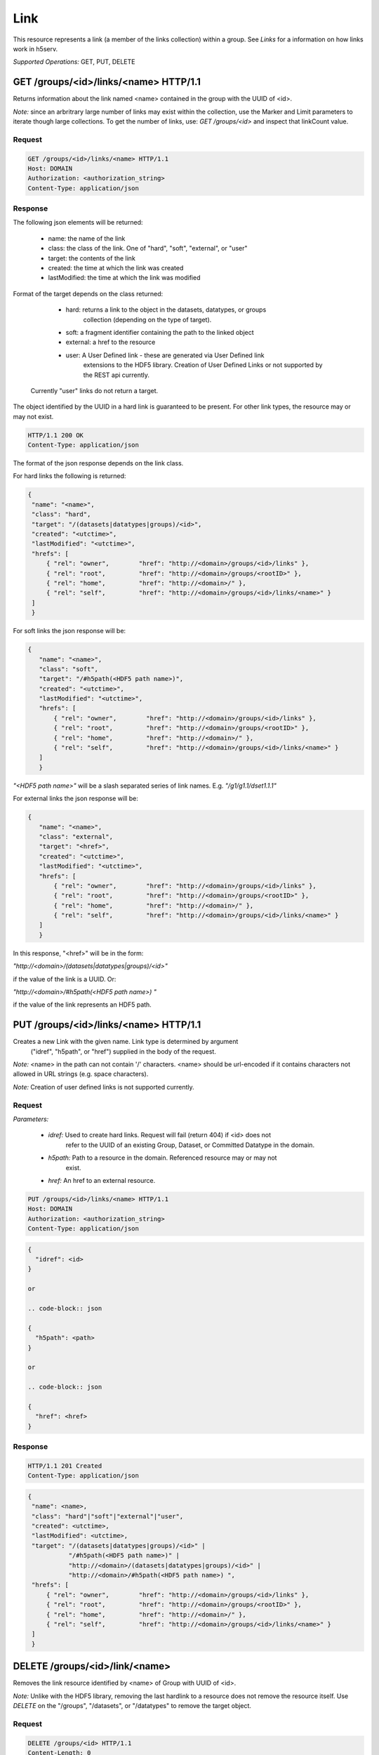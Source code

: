 #####
Link 
#####

This resource represents a link (a member of the links collection) within a group. 
See *Links* for a information on how links work in h5serv. 

*Supported Operations:*  GET, PUT, DELETE


GET /groups/<id>/links/<name> HTTP/1.1
--------------------------------------

Returns information about the link named <name> contained in the group with the UUID of <id>.

*Note:* since an arbritrary large number of links may exist within the collection,
use the Marker and Limit parameters to iterate though large collections.  To get
the number of links, use:
*GET /groups/<id>* and inspect that linkCount value.

Request
~~~~~~~

.. code-block:: http

    GET /groups/<id>/links/<name> HTTP/1.1
    Host: DOMAIN
    Authorization: <authorization_string>
    Content-Type: application/json

Response
~~~~~~~~

The following json elements will be returned:
 
    - name: the name of the link
    - class: the class of the link.  One of "hard", "soft", "external", or "user"
    - target: the contents of the link
    - created: the time at which the link was created
    - lastModified: the time at which the link was modified
    
Format of the target depends on the class returned:

    - hard: returns a link to the object in the datasets, datatypes, or groups
        collection (depending on the type of target).
    - soft: a fragment identifier containing the path to the linked object
    - external: a href to the resource 
    - user: A User Defined link - these are generated via User Defined link
        extensions to the HDF5 library.  Creation of User Defined Links or 
        not supported by the REST api currently.
 
 Currently "user" links do not return a target.
    
The object identified by the UUID in a hard link is guaranteed to be present.
For other link types, the resource may or may not exist.


.. code-block:: http

    HTTP/1.1 200 OK
    Content-Type: application/json
    
The format of the json response depends on the link class.

For hard links the following is returned:
    
.. code-block:: json

   {
    "name": "<name>",
    "class": "hard",
    "target": "/(datasets|datatypes|groups)/<id>",
    "created": "<utctime>",
    "lastModified": "<utctime>",
    "hrefs": [
        { "rel": "owner",        "href": "http://<domain>/groups/<id>/links" },
        { "rel": "root",         "href": "http://<domain>/groups/<rootID>" },
        { "rel": "home",         "href": "http://<domain>/" },
        { "rel": "self",         "href": "http://<domain>/groups/<id>/links/<name>" }
    ]
    }
    
For soft links the json response will be:

.. code-block:: json

 {
    "name": "<name>",
    "class": "soft",
    "target": "/#h5path(<HDF5 path name>)",
    "created": "<utctime>",
    "lastModified": "<utctime>",
    "hrefs": [
        { "rel": "owner",        "href": "http://<domain>/groups/<id>/links" },
        { "rel": "root",         "href": "http://<domain>/groups/<rootID>" },
        { "rel": "home",         "href": "http://<domain>/" },
        { "rel": "self",         "href": "http://<domain>/groups/<id>/links/<name>" }
    ]
    }
    
*"<HDF5 path name>"* will be a slash separated series of link names.  
E.g. *"/g1/g1.1/dset1.1.1"*

For external links the json response will be:

.. code-block:: json

 {
    "name": "<name>",
    "class": "external",
    "target": "<href>",
    "created": "<utctime>",
    "lastModified": "<utctime>",
    "hrefs": [
        { "rel": "owner",        "href": "http://<domain>/groups/<id>/links" },
        { "rel": "root",         "href": "http://<domain>/groups/<rootID>" },
        { "rel": "home",         "href": "http://<domain>/" },
        { "rel": "self",         "href": "http://<domain>/groups/<id>/links/<name>" }
    ]
    }
    
In this response, "<href>" will be in the form:

*"http://<domain>/(datasets|datatypes|groups)/<id>"*

if the value of the link is a UUID.  Or:

*"http://<domain>/#h5path(<HDF5 path name>) "*

if the value of the link represents an HDF5 path.


PUT /groups/<id>/links/<name> HTTP/1.1
--------------------------------------

Creates a new Link with the given name.  Link type is determined by argument 
 ("idref", "h5path", or "href") supplied in the body of the request.

*Note:* <name> in the path can not contain '/' characters.  <name> should be url-encoded
if it contains characters not allowed in URL strings (e.g. space characters).

*Note:* Creation of user defined links is not supported currently.

Request
~~~~~~~

*Parameters:*

 - *idref:* Used to create hard links.  Request will fail (return 404) if <id> does not 
    refer to the UUID of an existing Group, Dataset, or Committed Datatype in the domain.
 
 - *h5path:*  Path to a resource in the domain.  Referenced resource may or may not
    exist.
 
 - *href:* An href to an external resource.
 

.. code-block:: http

    PUT /groups/<id>/links/<name> HTTP/1.1
    Host: DOMAIN
    Authorization: <authorization_string>
    Content-Type: application/json
    
.. code-block:: json

 {
   "idref": <id>
 }
 
 or
 
 .. code-block:: json

 {
   "h5path": <path>
 }
 
 or
 
 .. code-block:: json

 {
   "href": <href>
 }
 
 
 

Response
~~~~~~~~
.. code-block:: http

    HTTP/1.1 201 Created
    Content-Type: application/json
    
.. code-block:: json


   {
    "name": <name>,
    "class": "hard"|"soft"|"external"|"user",
    "created": <utctime>,
    "lastModified": <utctime>,
    "target": "/(datasets|datatypes|groups)/<id>" |
              "/#h5path(<HDF5 path name>)" |
              "http://<domain>/(datasets|datatypes|groups)/<id>" |
              "http://<domain>/#h5path(<HDF5 path name>) ",
    "hrefs": [
        { "rel": "owner",        "href": "http://<domain>/groups/<id>/links" },
        { "rel": "root",         "href": "http://<domain>/groups/<rootID>" },
        { "rel": "home",         "href": "http://<domain>/" },
        { "rel": "self",         "href": "http://<domain>/groups/<id>/links/<name>" }
    ]
    }
    
    
DELETE /groups/<id>/link/<name>
--------------------------------

Removes the link resource identified by <name> of Group with UUID of <id>.

*Note:* Unlike with the HDF5 library, removing the last hardlink to a resource does
not remove the resource itself.  Use *DELETE* on the "/groups", "/datasets", or 
"/datatypes" to remove the target object.

Request
~~~~~~~

.. code-block:: http

    DELETE /groups/<id> HTTP/1.1
    Content-Length: 0
    host: DOMAIN
    Authorization: <authorization_string>
    Content-Type: application/json  

Response
~~~~~~~~
Returns a representation of the Links collection the link was a in.
.. code-block:: http

    HTTP/1.1 200 OK
    Content-Type: application/json

.. code-block:: json  
  
    "hrefs": [
        { "rel": "self",        "href": "http://<domain>/groups/<id>/links" },
        { "rel": "root",         "href": "http://<domain>/groups/<rootID>" },
        { "rel": "home",         "href": "http://<domain>/" }    ]
    }


Errors
------

In addition to the general errors, requests to the domain resource may
return the following errors:

-  ``400 Bad Request``

   -  The domain name is not well formed.
   

-  ``403 Forbidden``

   - The requestor does not have sufficient privileges for this action.
   
- ``404 Not Found``

   - The Domain, Group, or Link name could not be found
   
- ``409 Conflict``

   - A link with this name already exists
   
- ``410 Gone``

   - The link has been removed
